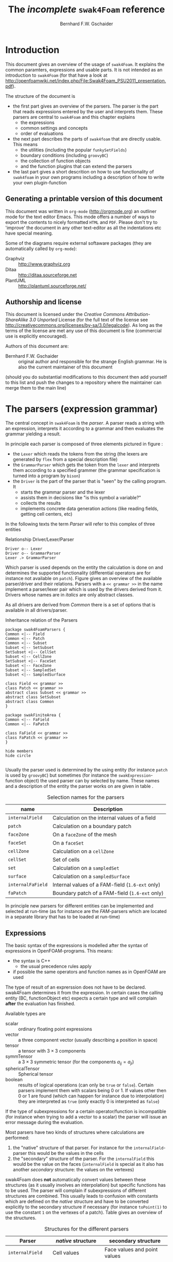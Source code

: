 #+LATEX_HEADER: \usepackage{float} \usepackage{hyperref} \usepackage{utopia}
#+TITLE: The /incomplete/ =swak4Foam= reference
#+AUTHOR: Bernhard F.W. Gschaider
#+LATEX: \listoffigures
#+LATEX: \listoftables

* Introduction
  This document gives an overview of the usage of =swak4Foam=. It
  explains the common paramters, expressions and usable parts. It is
  not intended as an introduction to =swak4Foam= (for that have a look
  at
  http://openfoamwiki.net/index.php/File:Swak4Foam_PSU2011_presentation.pdf).

  The structure of the document is
  - the first part gives an overview of the parsers. The parser is the
    part that reads expressions entered by the user and interprets
    them. These parsers are central to =swak4Foam= and this chapter
    explains
    - the expressions
    - common settings and concepts
    - order of evaluations
  - the next part describes the parts of =swak4foam= that are directly
    usable. This means
    - the utilities (including the popular =funkySetFields=)
    - boundary conditions (including =groovyBC=)
    - the collection of function objects
    - and the function plugins that can extend the parsers
  - the last part gives a short descrition on how to use functionality
    of =swak4foam= in your own programs including a description of
    how to write your own plugin-function
** Generating a printable version of this document
   This document was written in =org-mode= (http://orgmode.org) an
   outliner mode for the text editor Emacs. This mode offers a number
   of ways to export the contents to nicely formatted =HTML= and
   =PDF=. Please don't try to 'improve' the document in any other
   text-editor as all the indentations etc have special meaning.

   Some of the diagrams require external softaware packages (they are
   automatically called by =org-mode=):
   - Graphviz :: http://www.graphviz.org
   - Ditaa :: http://ditaa.sourceforge.net
   - PlantUML :: http://plantuml.sourceforge.net/
** Authorship and license
   This document is licensed under the /Creative Commons
   Attribution-ShareAlike 3.0 Unported/ License (for the full text of
   the license see
   [[http://creativecommons.org/licenses/by-sa/3.0/legalcode]]). As long
   as the terms of the license are met any use of this document is
   fine (commercial use is explicitly encouraged).

   Authors of this document are:
   - Bernhard F.W. Gschaider :: original author and responsible for
        the strange English grammar. He is also the current
        maintainer of this document
   (should you do substantial modifications to this document then add
   yourself to this list and push the changes to a repository where
   the maintainer can merge them to the main line)
* The parsers (expression grammar)
  The central concept in =swak4Foam= is the /parser/. A parser reads a
  string with an expression, interprets it according to a grammar and
  then evaluates the grammar yielding a result.

  In principle each parser is composed of three elements pictured in
  figure \ref{fig:driverLexerParser}:
  - the =Lexer= which reads the tokens from the string (the lexers are
    generated by =flex= from a special description file)
  - the =GrammarParser= which gets the token from the =lexer= and
    interprets them according to a specified grammer (the grammar
    specification is turned into a program by =bison=)
  - the =Driver= is the part of the parser that is "seen" by the
    calling program. It
    - starts the grammar parser and the lexer
    - assists them in decisions like "is this symbol a variable?"
    - collects the results
    - implements concrete data generation actions (like reading
      fields, getting cell centers, etc)
  In the following texts the term /Parser/ will refer to this complex
  of three entities
  #+CAPTION: Relationship Driver/Lexer/Parser
  #+LABEL: fig:driverLexerParser
#+begin_src plantuml :file parserDriverLexer.png
Driver o-- Lexer
Driver o-- GrammarParser
Lexer .> GrammarParser
#+end_src

#+RESULTS:
[[file:parserDriverLexer.png]]

  Which parser is used depends on the entity the calculation is done
  on and determines the supported functionality (differential
  operators are for instance not available on =patch=). Figure
  \ref{fig:parserRelations} gives an overview of the available
  parser/driver and their relations. Parsers with a =<< grammar >>= in
  the name implement a parser/lexer pair which is used by the drivers
  derived from it. Drivers whose names are in /italics/ are only
  abstract classes.

  As all drivers are derived from /Common/ there is a set of options
  that is available in all drivers/parser.

  #+CAPTION: Inheritance relation of the Parsers
  #+LABEL: fig:parserRelations
#+begin_src plantuml :file parserRelationships.png
package swak4FoamParsers {
Common <|-- Field
Common <|-- Patch
Common <|-- Subset
Subset <|-- SetSubset
SetSubset <|-- CellSet
Subset <|-- CellZone
SetSubset <|-- FaceSet
Subset <|-- FaceZone
Subset <|-- SampledSet
Subset <|-- SampledSurface

class Field << grammar >>
class Patch << grammar >>
abstract class Subset << grammar >>
abstract class SetSubset
abstract class Common
}

package swakFiniteArea {
Common <|-- FaField
Common <|-- FaPatch

class FaField << grammar >>
class FaPatch << grammar >>
}

hide members
hide circle

#+end_src

#+RESULTS:
[[file:parserRelationships.png]]

  Usually the parser used is determined by the using entity (for
  instance =patch= is used by =groovyBC=) but sometimes (for instance
  the =swakExpression=-function object) the used parser can by
  selected by name. These names and a description of the entity the
  parser works on are given in table \ref{tab:selectionNames}.

  #+CAPTION: Selection names for the parsers
  #+LABEL: tab:selectionNames
  | name              | Description                                     |
  |-------------------+-------------------------------------------------|
  | =internalField=   | Calculation on the internal values of a field   |
  | =patch=           | Calculation on a boundary patch                 |
  | =faceZone=        | On a =faceZone= of the mesh                     |
  | =faceSet=         | On a =faceSet=                                  |
  | =cellZone=        | Calculation on a =cellZone=                     |
  | =cellSet=         | Set of cells                                    |
  | =set=             | Calculation on a =sampledSet=                   |
  | =surface=         | Calculation on a =sampledSurface=               |
  | =internalFaField= | Internal values of a FAM-field (=1.6-ext= only) |
  | =faPatch=         | Boundary patch of a FAM-field (=1.6-ext= only)  |

  In principle new parsers for different entities can be implemented
  and selected at run-time (as for instance are the /FAM/-parsers
  which are located in a separate library that has to be loaded at
  run-time)
** Expressions
   The basic syntax of the expressions is modelled after the syntax of
   expressions in OpenFOAM-programs. This means:
   - the syntax is C++
     - the usual precedence rules apply
   - if possible the same operators and function names as in OpenFOAM
     are used
   The type of result of an exprerssion does not have to be
   declared. swak4Foam determines it from the expression. In certain
   cases the calling entity (BC, functionObject etc) expects a certain
   type and will complain *after* the evaluation has finished.

   Available types are
   - scalar :: ordinary floating point expressions
   - vector :: a three component vector (usually describing a position
               in space)
   - tensor :: a tensor with $3 \times 3$ components
   - symmTensor :: a $3 \times 3$ symmetric tensor (for the components
                   $a_{ij}=a_{ji}$)
   - sphericalTensor :: Spherical tensor
   - boolean :: results of logical operations (can only be =true= or
                =false=). Certain parsers implement them with scalars
                being $0$ or $1$. If values other then $0$ or $1$ are
                found (which can happen for instance due to
                interpolation) they are interpreted as =true= (only
                exactly $0$ is interpreted as =false=)

   If the type of subexpressions for a certain operator/function is
   incompatible (for instance when trying to add a vector to a scalar)
   the parser will issue an error message during the evaluation.

   Most parsers have two kinds of structures where calculations are
   performed:
   1. the "native" structure of that parser. For instance for the
      =internalField=-parser this would be the values in the cells
   2. the "secondary" structure of the parser. For the =internalField=
      this would be the value on the faces (=internalField= is special
      as it also has another /secondary/ structure: the values on the
      vertexes)
   swak4Foam does *not* automatically convert values between these
   structures (as it usually involves an interpolation) but specific
   functions has to be used. The parser will complain if
   subexpressions of different structures are combined. This usually
   leads to confusion with constants which are defined on the /native/
   structure and have to be converted explicitly to the secondary
   structure if necessary (for instance =toPoint(1)= to use the
   constant =1= on the vertexes of a patch). Table
   \ref{tab:structures} gives an overview of the structures.

   #+CAPTION: Structures for the different parsers
   #+LABEL: tab:structures
   | Parser            | /native/ structure      | secondary structure            |
   |-------------------+-------------------------+--------------------------------|
   | =internalField=   | Cell values             | Face values and point values   |
   | =patch=           | Face values             | Point values                   |
   | =faceZone=        | Face values             | none                           |
   | =cellZone=        | Cell values             | none                           |
   | =faceSet=         | Face values             | none                           |
   | =cellSet=         | Cell values             | none                           |
   | =set=             | Values on sample points | none                           |
   | =surface=         | Values on the facets    | vertices - not yet implemented |
   | =internalFaField= | Area (face) values      | Edge values                    |
   | =faPatch=         | Edge values             | Point values                   |

   The following sections describe the basic concepts of the
   expressions.
*** Constants and type building
    This applies to all types of expressions.

    Numeric constants can be written in any form they can be written
    in C++/OpenFOAM. Just a few examples: =42=, =3.1415=, =6.66e2= etc

    The symbol =pi= is $\pi$.

    Vector values can be constructed using the keyword =vector= and
    three scalar values (which can be constants or expressions that
    yield a scalar): for instance =vector(1,2,3)= or
    =vector(1,pos().x,0)=.

    Tensors are constructed with the keyword =tensor= and 9 scalar
    values for the components.

    Symmetric tensors are constructed using the keyword =symmTensor=
    and the 6 components $a_{xx}$, $a_{xy}$, $a_{xz}$, $a_{yy}$,
    $a_{yz}$ and $a_{zz}$.

    Spherical tensors are constructed using =sphericalTensor= and one
    scalar value.

    If no field or variable with the name =I= exists then this gives
    the unit tensor.

    The logical constants =true= and =false= are available
*** Operators
    These operators are implemented for all the parsers (the usual
    precedence-rules apply):
    - =+ - * /= :: Arithmetic operations
    - =&= :: Inner product for vectors and tensors
    - =^= :: Cross product of two vectors
    - =%= :: Modulo operator. The implementation of this operator
             differs from the usual implementations: for an expression
             =a%b= the function is defined in the range
             $\frac{-b}{2}<x<\frac{b}{2}$ as $x$ (not as usual in the
             range $0<x<b$)
    - =&& ||= :: The logical /and/ and /or/ operators
    - =!= :: Logical negation
    - ~< > >= <=~ :: Comparisons
    - ~== !=~ :: Equality and inequality-operators
    - =? := :: /if-then-else/-operator. An expression =a ? b : c=
               means "if the logical expression =a= is =true= the
               value of expression =b= is used. Otherwise the value of
               expression =c="
    In addition there are two unary operators:
    - =-= :: gives the negative of an expression
    - - =*= :: the /Hodge dual/ of a tensor expression
**** Component operator =.=
     For the data types with multiple components the single components
     can be accessed as scalar with the operator =.= and the number of
     the component after the expression (for instance =U.x= gives the
     x-component of the field =U=). Table \ref{tab:components} gives
     an overview of the components of the various types
     #+CAPTION: Component names for the data types
     #+LABEL: tab:components
     | Data type          | Components                       |
     |--------------------+----------------------------------|
     | Vector             | x y z                            |
     | Tensor             | xx xy xz yx yy yz zx zy zz x y z |
     | Symmetrical tensor | xx xy xz yy yz zz                |
     | Spherical tensor   | ii                               |
     For the tensor types there is also the "component" =T= that
     transposes the tensor (=A.T= gives the transposed tensor for =A=)

     =x=, =y= and =z= for tensors are the rows as vectors.
*** Mathematical functions available in all parsers
    The mathematical functions described in the /Programmers Guide/
    are implemented in all parsers:
    - mag(x) :: Absolute value $|x|$. Implemented for all
                types. Yields a scalar
    The following functions only work for scalars:
    - pow(x,y) :: Power $x^y$. Only implemented for scalars
    - exp(x) :: Exponential function $e^x$
    - log(x) :: Natural logarithm
    - log10(x) :: Logarithm with the base 10
    - sin, cos, tan :: Usual trigonometric functions
    - asin, acos, atan :: Inverse trigonometric functions
    - sinh, cosh, tanh :: Hyperbolic functions
    - asinh, acosh, atanh :: Inverse hyperbolic functions
    - sqr(x) :: Square $x^2$
    - magSqr(x) :: Square of the magnitude $|x|^2$
    - sqrt(x) :: Square root $\sqrt{x}$
    - erf(x) :: Error function
    - erfc(x) ::Complement error function
    - besselJ0, besselJ1, besselY0, besselY1 :: Bessel-functions
    - lgamma :: Logarithm gamma function
    These functions depend on the sign of a scalar:
    - positive(x) :: $1$ if $0\leq x$. $0$ otherwise
    - negative(x) :: $1$ if $x < 0$. $0$ otherwise
    - sign(x) :: $1$ if $x$ is positive. $-1$ if it is negative
    These functions act on tensors:
    - diag :: returns a vector with the diagonal elements
    - tr :: Trace of the tensor
    - dev :: Deviatoric component
    - dev2 :: Deviatoric component times two
    - symm :: Symmetric component
    - twoSymm :: Symmetric component times two
    - skew :: Skew-symmetric component
    - det :: Determinant
    - cof :: Cofactors
    - inv :: Inverse
    - sph :: Spherical part of a tensor
    - eigenValues :: Return a vector with the eigenvalues of the
                     tensor. Sorted by ascending magnitude
    - eigenVectors :: Return a tensor with the eigenvectors of the tensor
                      in the rows. Sorted by ascending magnitude
                      of the eigenvalue
    These functions examine the whole fields (in parallel over all
    processors) and return a field which has one value anywhere:
    - max(x) :: maximum of the field (for types with multiple components
             it return the maximum of each component)
    - min(x) :: the minimum
    - maxPosition(x) :: Only defined for scalar expressions. A vector
                     with the position where the maximum value is found
    - minPosition(x) :: Like =maxPosition= but with the minimum
    - sum :: the sum of all the field values
    - average :: the average of the field values
    There are also binary forms:
    - min(x,y) :: Gives back a field that in each "cell" has the
                  minimum of =x= and =y= in that cell
    - max(x,y) :: Same for the maximum
    These functions build on the random numbers available in OpenFOAM:
    - rand :: A random number that is uniformly distributed in the
              range $[0,1)$. It *can* take an integer argument that
              will act as a seed to the random function (if unset the
              seed $0$ is used) but with the number of the current
              timestep added (so that the random distribution is
              different at each time-step but still reproducible)
    - randFixed :: Similar to =rand= but the distribution of the
                   random numbers will stay the same for all
                   time-steps
    - randNormal :: A Gauss-normal distributed random number (seed can
                    be provided). Different at each time-step
    - randNormalFixed :: Like =randNormal= but fixed in time
    These functions are always available. They are not "mathematical"
    but help identify certain entities:
    - id :: the identification number of an element (for instance the
            cell number for an =internalField=). This number is only
            unique on each processor
    - cpu :: The processor number an element on is for a parallel run
*** OpenFOAM-specific functions
    The following functions are not available in all parsers. In the
    description in brackets there will be a shorthand description of
    the parsers in which it will be available (mind: for the subset
    parser this doesn't mean that all drivers actually support this
    function: for instance does the volume function =vol()= not make
    sense for face zones. Calling this function will result in an
    error message). Table \ref{tab:parsershorthand} lists the short
    descriptions.
    #+CAPTION: Shorthand for the parsers
    #+LABEL: tab:parsershorthand
    | Parser            | Shorthand |
    |-------------------+-----------|
    | =internalField=   | F         |
    | =patch=           | P         |
    | =subset=          | S         |
    | =faInternalField= | FF        |
    | =faPatch=         | FP        |
**** Information about the mesh
     These functions give information about the mesh and are used
     without arguments:
     - pos() :: Position of the native structures of the parser (for
                instance cell centers for =internalField=) (F, P, S,
                FF, FP)
     - vol() :: Cell volumes (F, S)
     - area() :: Face area as a scalar (F, P, S, FF)
     - pts() :: Positions of the vertices (F, P, S, FP)
     - fpos() :: Positions of the faces/edges between cells (F, FF)
     - fproj() :: surface field with the projection of the face onto
                  the Cartesian coordinates (F, FF)
     - face() :: Face vectors (F, FF)
     - dist() :: Scalar field that gives the distance to the nearest
                 wall (using =wallDist=) (F, P)
     - nearDist() :: Scalar field that gives the distance to the
                     nearest wall (using =nearWallDist=)(F)
     - rdist() :: A field with the distances from a given vector
                  (shorthand for =mag(pos()-v)=) (F, P, FF)
     - length() :: Edge length (FF, FP)
     - Sf() :: Surface vectors (P, S, FP)
     - Cn() :: Neighbour cell center position (P)
     - Fn() :: Neighbour face center position (FP)
     - delta() :: Cell center to face center vector (P, FP)
     - weights() :: Patch weighting factors (P, FP)
     - normal() :: Normal vectors (P, S, FP)
     These functions are only available in the =internalField=-parser
     and identify cells, faces or points belonging to a certain
     group. Most of them take a name as an argument. The result is a
     boolean field:
     - set(name) :: =True= for all cells in the cell-set =name=
     - zone(name) :: =True= for all cells in the cell-zone =name=
     - fset(name) :: =True= for all faces in the face-set =name=
     - fzone(name) :: =True= for all faces in the face-zone =name=
     - pset(name) :: =True= for all points in the point-set =name=
     - pzone(name) :: =True= for all points in the point-zone =name=
     - onPatch(name) :: =True= for all faces on the patch =name=
     - internalFace() :: =True= for all faces which are *not* on a patch
     This function is only implemented for the Subset-parser:
     - flip() :: For face-zones and face-Sets this gives the
                 orientation of the face. $1$ if the face is oriented
                 in the "right" direction, $-1$ if not. Used to get
                 consistent mass flows etc across these sets/zones
**** Information about time
     Some special functions implemented in all parsers:
     - oldTime(fieldName) :: value of a field at the last time
     - deltaT() :: Scalar field with the current time-step size
     - time() :: Scalar field with the current time
**** Differential operators
     The differential operators are only available in the
     =internalField=-parser. They are available in various forms. In
     the following list an argument like =cellExpr= means "an
     expression of any type defined in a cell", an argument
     =faceScalar= means "only a scalar defined on a face is valid
     here"
     - div(cellExpr) :: Divergence of tensor and vector fields
     - div(faceScalar,cellExpr) :: Divergence with a "face flux"
     - div(faceExpr) :: Divergence of a value defined on faces
     - grad(cellExpr) :: Gradient
     - curl(cellVector) :: Curl of a vector field
     - magSqrGradGrad(cellScalar) :: Whatever the name says
     - snGrad(cellExpr) :: Surface normal defined on the faces
     - laplacian(faceScalar,cellExpr) :: Laplacian with an
          inhomogeneous constant defined on the faces
     - laplacian(cellScalar,cellExpr) :: Laplacian with an
          inhomogeneous constant defined in the cells
     - laplacian(cellExpr) :: Laplacian without a constant
     - ddt(cellFieldName) :: this only works for fields for which the last
                         time-step is stored. Time derivative
     - d2dt2(cellFieldName) :: Second time derivative
     - meshPhi(cellVector) :: Additional flux by the mesh movement
     - meshPhi(cellScalar,cellVector) :: Additional flux
     - flux(faceScalar,cellExpr) :: Flux
     These functions give the explicitly discretized form. For a more
     detailed explanation see the /Programmers Guide/.

     The above functions are also implemented (if appropriate) in the
     =faInternalField=. Additionally these functions are implemented
     there:
     - lnGrad(areaExpr) :: Like =snGrad=
**** Functions that interpolate
     These functions interpolate fields between the native and the
     secondary structure of a parser
     - interpolate(cellExpr) :: Interpolates to the faces (F, FF)
     - interpolateToPoint(cellExpr) :: Interpolates to points (F)
     - interpolateToCell(pointExpr) :: Interpolates to the cells (F)
     - toPoint(faceExpr) :: To the point values (P, S, FP)
     - toFace(pointExpr) :: To the cell values (P, S, FP)
     These functions are not strictly interpolations, but are used to
     calculate a cell value from a face value. They are
     described in detail in the /Programmers Guide/:
     - integrate(faceExpr) :: Integrate over the faces(F, FF)
     - surfSum(faceExpr) :: Sum the values on the faces(F, FF)
     - faceAverage(faceExpr) :: Average of the face values(F, FF)
     - reconstruct(faceScalar) :: Reconstruct a vector field from the
          face fluxes (F)
     These two functions are for quickly generating constant fields:
     - surf(scalar) :: Generate a constant face-field (no
                       interpolation necessary) (F, FF)
     - point(scalar) :: Generate a constant point-field (F)
**** Other fields
     These functions take a field name and return a field from another
     place. They are only available in the patch parser:
     - internalField(fieldName) :: Get the value of the field on the
          neighbouring internal cells(P, FP)
     - neighbourField(fieldName) :: For a coupled patch get the value
          of the internal field of the coupled patch (P, FP)
     These functions are only available if the patch has been defined
     as a =mappedPatch= (=directMappedPatch= in OpenFOAM before 2.0)
     or a subclass in the =boundary=-file:
     - mapped(fieldName) :: For a mapped patch get the value of the
          field "on the other side" (P)
     - mappedInternal(fieldName) :: Similar but get the value of the
          internal field "on the other side" (P)
     This function is the only "differential operator" defined on
     patches:
     - snGrad(fieldName) :: Gradient of the field =name= in the
          surface normal direction (P, FP)
*** Valid names
    Valid names in swak4Foam start with either a letter or =_= and
    continue with any number of letters, digits or =_=.

    OpenFOAM allows the definition of names that have other
    characters too (like =:= or =-=). In that case these fields can
    be accessed using the =aliases=.
*** Variables and fields
    Names that are not functions specified in the grammar can be a
    number of things. It is tested for a number of other things (the
    first matching thing is used) and only when nothing of that name
    is found an error is raised:
    1. The name of another mesh. This is only available in the
       Field-Parser and will be discussed below
    2. A timeline. This is an object where a scalar is specified as a
       function of time. The current simulation time is used.

       For the specification see the discussion of the
       =timelines=-entry below
    3. A lookup table. This works like a timeline but a scalar (that
       can be different in each "cell") has to be specified between
       =(= and =)=

       For details see the discussion of =lookuptables= below
    4. A field or a variable. Fields are =GeometricFields= that are
       usually declared and used by the OpenFOAM-solver. Depending on
       the application they are either
       - looked up in memory
       - looked up on disc and read in (in this case they *may* be
         cached in memory)
       Variables are intermediate values that have been assigned a
       name and are stored in memory (more on the declaration of those
       below.)

       The usual lookup order rules are (but you shouldn't rely on
       them anyway and give variables etc names that do not "shadow"
       regular fields):
       1. Variable of same name and type is found before a field
       2. Data types are searched in this order: scalar, vector,
          tensor, symmetrical tensor, spherical tensor
       3. Native structure before secondary structure

       Before looking for a field the =aliases= table is checked and
       if the current name is found there instead the /real name/
       defined for that alias is searched. This allows accessing
       fields that have names with characters that are not valid for
       swak-names.
    5. Names of plugin-functions. The concept of plugin-functions is
       described below
**** Fields from other meshes
     If another mesh named =other= has been specified in the field
     parser (how to specify that see below) then the expression
     =other(field)= tries to find =field= on the other mesh and uses
     the values in the expression (if necessary it interpolates the
     field to the local mesh. All the usual problems associated with
     interpolation may occur).

     This mechanism does *not* allow the specification of an
     arbitrary expression on the other mesh. That would be possible
     with a (yet unwritten) plugin-function.
**** Types of variables
     Once a variable has been set for a parser subsequent evaluations
     can access its value. The variable can be set multiple times
     during a timestep. At the end of a timestep the value is lost (so
     the variable has to be set before it can be used).

     There are two special flavors of variables that have to be
     specified beforehand and change the value that is read:
     - stored variables :: these variables keep their value to the
          next timestep so they can be used *before* they are set. An
          initial value for that variable has to be provided.
     - delayed variables :: If this variable is used at a time $t$
          then the value which that variable had at the time
          $t-t_{offset}$ will be used. If that time is before the
          start-time then a default value is used.

     If a variable sequence is evaluated multiple times during a
     timestep (for instance because there is a sub-iteration cycle in
     the solver and a boundary condition is evaluated multiple times)
     then these variables behave each time as if this was the first
     time during the time-step and only keep the last value they were
     assigned for the next time-step. This makes it for instance
     possible to accumulate things like a mass-flow in a stored
     variable without bothering how many sub-iterations the
     non-orthogonal corrector did.

     There are two additional flavors of variables for advanced
     usage. They only make sense for global variables and the types
     have to be specified before they are first used:
     - StackExpressionResult :: this variable starts with a size of
          $0$. If a value is assigned than the *uniform* value is
          appended to this variable (making it grow from a size of
          $N$ to $N+1$). The purpose of this variable is collecting
          multiple values. At the end of a time-step the size of the
          variable is reset to $0$
     - StoredStackExpressionResult :: like =StackExpressionResult=
          but the value is not erased between time-steps. Purpose of
          this variable is collecting a timeline of a single value
          (for instance to check convergence)
**** Global variables
     There is also the possibility to access global variables. These
     variables are organized in /scopes/ which are a collection of
     variables. Scopes are only accessed if specified so in the
     parser. This avoids reading unneeded global variables.There are
     function objects that can set the values of global variables.
*** Plugin functions
    Plugin functions are functions that can be added to the parsers
    by loading a dynamic library. They are added to a dynamic
    lookup-table and treated similar to the builtin functions. The
    difference in the behavior is that they are *not* polymorphic:
    that means that the type of the arguments and the return value
    are fixed. While for instance the function =mag(x)= works for
    various types of =x= (scalar, vector, tensor ...) for a plugin
    function =foo(x)= the type of =x= is fixed.

    There are two basic types for arguments:
    - primitive types :: these are constant values (no expressions
         possible) of simple types that can be parsed by the usual
         =Istream=-mechanism in OpenFOAM. The possible primitive
         types are
      - word :: simple names
      - string :: character strings enclosed by ""
      - scalar :: real values
      - bool :: =true= or =false=
      - label :: integer values
      - vector :: three values enclosed by =()=
    - parsed values :: these are values returned by a swak-parser (it
                       does not necessarily have to be the same parser
                       type as the calling one. For instance a
                       plugin-function for a patch-parser can have an
                       argument that is the result of an expression on
                       the internal field)

    The first time a parser of a specific type (the field parser for
    instance) is used and there are plugin-functions registered for
    that parser then a list of the available functions and there
    arguments are printed to the standard output. The information
    given for each function is
    - the name
    - type of the return value
    - the arguments with type and a name that should give a hint on
      their meaning. The type consists of
      - the name of the parser (or =primitive= if a primitive value is
        expected) as given in table \ref{tab:selectionNames}
      - the type expected from that parser
    separated by a =/=.

    One example is the following output:
: "Loaded plugin functions for 'FieldValueExpressionDriver':"
:   lcFaceMaximum:
:     "volScalarField lcFaceMaximum(internalField/surfaceScalarField faceField)"
:  psiChem_RR:
:    "volScalarField psiChem_RR(primitive/word speciesName)"
    This means that there is a function =lcFaceMaximum= that returns
    a =volScalarField= and takes a value of type =surfaceScalarField=
    as the argument. The function =psiChem_RR= takes the name of a
    species as the argument.

    If the evaluation of parameter expression fails the location in
    this expression will be given. Also the location in the
    expression that called the plugin-function (in fact the whole
    stack if this expression is part of another plugin-function call)
** Parameters
   Usually parsers are getting their configuration parameters from an
   OpenFOAM dictionary (the only exceptions that a non-programming
   user will encounter are the utilities). For the most commonly used
   cases these are:
   - groovyBC :: the sub-dictionary that has the boundary condition
                 specification (rule of thumb: the one that the =type=
                 is specified in)
   - function objects :: the sub-dictionary that specifies the
        details of the function object (also the one with =type= in
        it)
   Some of the parameters are required, some are optional.

   *Note:* parameters like =expression= are *not* part of the parser
   specification but are part of the item using the parser. The
   parser "only" evaluates them.

   Description of the parameters are split in two parts:
   - parameters common to all parsers. This holds the majority of the
     parameters including variable specification
   - special parameters for concrete parsers
   If in the following descriptions a default value for a parameter
   is specified then the parameter is *not* required.
*** Common parameters
    Parameters for debugging the parser are:
    - debugCommonDriver :: Writes debugging information of the
         =Common= driver like variable evaluations etc. Makes output
         very verbose. Type: integer. Default: =0=
    - traceScanning :: Makes the machine-generated (by =flex=)
                       lexer-code output debugging information. Type:
                       Boolean. Default: =false=
    - traceParsing :: Makes the machine-generated (by =bison=)
                      parser-code output debugging information. Type:
                      Boolean. Default: =false=
    This option allows switching of warnings that point to a probable
    problem:
    - variableNameIdenticalToField :: if a variable is set to a name
         that is identical to the name of a that is already present in
         the current mesh then a warning is issued because this
         usually indicates a mix-up. If this option is set to =true=
         then no warning is given. Default: =false=
    These settings change the behavior of where fields are looked for
    by the parser. They may be overridden by the using application
    (for instance for =groovyBC= searching files on disk is
    counterproductive. For =funkySetFields= it is necessary):
    - searchOnDisc :: Search fields on the disc. Type:
                      Boolean. Default: =false=
    - searchInMemory :: Look for files in memory. Either this or
                        =searchOnDisc= has to be set. Type:
                        Boolean. Default: =true=
    - cacheReadFields :: If =searchOnDisc= is set and a file has been
         read from disc it is stored in memory to avoid disc access on
         subsequent read. Type: Boolean. Default: =false=
    This parameter defines the behavior of the =oldTime=-function:
    - prevIterIsOldTime :: If for a field no old-time value is
         stored, but one from a previous iteration then this is
         used. Type: Boolean. Default: =false=
    These parameters are optional and are used for specifying
    timelines and lookup tables to be used in expressions. The only
    difference between them is how they are used but the
    specification syntax is the same:
    - timelines :: Single time-dependent values (for instance an
                   in-flow velocity). The format of this is "a list of
                   dictionaries". There is only one entry in that
                   dictionary that is "swak-specific":
      - name :: name of the timeline. The timeline will
                be accessed under that name in
                expressions.
	           The other parameters depend on the
                   =interpolationTable=-class of OpenFOAM:
      - fileName :: The name of the data file
      - outOfBounds :: How to behave if an argument outside of the
                       specified data is given (for instance fail with
                       an error)
      - readerType :: Type of the reader. Currently only two types
                      are supported:
	- openFoam :: the regular OpenFOAM-format which
                      is a list of value pairs: time
                      and value
	- csv :: Comma separated values format. This format requires
                 addition parameters.
        The default value is =openFOAM=

        The following options are only required for the =csv=-format
      - hasHeaderLine :: Whether the file has a header line that
                         should be skipped before the actual data
                         begins
      - timeColumn :: number of the column of the data that holds the
                      time. Note: the first column has the number $0$
                      (C-convention)
      - valueColumns :: List with the column numbers that hold the
                        actual data. Length of the list has to be the
                        number of components in the data type (scalar:
                        1, vector: 3, tensor: 9)
      - separator :: Character that separates the data values in a
                     line. Default: a comma
    - lookuptables :: Single values that depend on another variables
                      (for instance a temperature-dependent thermal
                      conductivity). Specified exactly like
                      =timelines= but when used a scalar expression
                      has to be provided.
    This optional parameter can be used to define aliases for field
    and set names:
    - aliases :: This is a dictionary that has the information which
                 /real/ field name belongs to an alias name. Alias
                 names got to conform to the standard for
                 swak-names. Real names are according to the
                 OpenFOAM-standard (which allows more characters)
**** General variable specification
     Variables are specified by the parameter =variables=. If this
     parameter is not set then no variables are accessible. The value
     of the parameter can have two forms: either a single string or a
     list of strings (which is just syntactic sugar to make the
     variable list more readable). Inside the strings single variable
     specifications are separated by =;= (semicolons). *Note*: the
     last variable specification also has to be terminated by a
     semicolon!

     The variables will be evaluated in the order they are
     declared. A variable can be assigned a value more than once.

     The regular variable assignment is of the form
: varName=expression;
     which assigns the result of the =expression= to the variable
     =varName=. The evaluation of =expression= happens with the
     current parser and the whole (probably inhomogeneous) solution
     is saved for further evaluations.

     But variables can also be evaluated on other entities and their
     value can be used in the /local/ parser. This evaluation of
     /external expressions/ is triggered by ={}= after the variable
     name like this:
: varName{parserType'name/regionName}=expression
     This means that =expression= is evaluated with the parser
     specified between ={}=. The form given above is the most general
     form. The specification of the =regionName= is only needed in
     multi-mesh cases if another mesh should be accessed. If omitted
     the current mesh is used. The =parserTypes= can be one of the
     parsers specified in table \ref{tab:selectionNames} and =name=
     selects the concrete entity the parser should work on (for
     instance the patch name or the name of the cell set). If the
     =parserType= is =patch= then it can be omitted and the
     specification of the patch name is sufficient:
: varName{patchName}=expression
     evaluates the =expression= on patch =patchName=.

     In the general case it is only possible to use external
     expressions if the expression yields a uniform value (for
     instance a sum) as a general way to interpolate from any entity
     to any other entity (for instance from a cell set to a patch) in
     a predictable, logical way  is not possible. So if the
     expression yields a non-uniform value then a warning is issued
     and the average is used.

     The only exception currently implemented is if the current patch
     is a =mapped= patch and the external expression is evaluated on
     the "partner patch". In this case the non-uniform result will be
     mapped to the local patch.
**** Special variables specifications
     The two optional values =storedVariables= and =delayedVariables=
     give swak a hint which variables should be treated special (for
     an explanation on how these variables work see above)

     =storedVariables= is a list of dictionaries that specify which
     variables should be stored. The two entries in that dictionary
     are
     - name :: the name of the variable. If a variable of that name
               is encountered during the evaluation of expressions or
               being assigned to then it is treated as a stored
               variable (which will keep its value until the next
               timestep)
     - initialValue :: if the variable is accessed before it has been
                       set, then this value is used
     In addition swak writes an additional entry (which is used for
     restarting) if the variables are written out (for instance in a
     =groovyBC=):
     - value :: the current value of the stored variable as a
                dictionary. Entries in that dictionary are (although
                they rarely have to be edited) are
       - valueType :: word describing the value (for instance =scalar=
                      meaning that the value is a list of scalars)
       - isPoint :: whether this value is defined on the /native
                    structure/ or the points
       - singleValue :: a boolean. If =true= the value is the same
                        for the whole list and therefor only a single
                        value is stored
       - value :: list with the actual values (type according to the
                  =valueType=)
     The optional list =delayedVariables= holds the information about
     those. The dictionaries hold the following information:
     - name :: the name of the delayed variable
     - delay :: how much the value is "delayed" between writing and
                reading
     - startupValue :: value to use if time is smaller that =delay=
                       (and therefor no values can be in the "pipeline")
     - storeInterval :: Interval in which values are actually stored
                        (the used delayed values will be linearly
                        interpolated between these values)
     And again:
     - value :: holds the current value for restarting purposes
**** Specification of global variables
     The optional entry =globalScopes= gives a list with the names of
     the global namespaces that are searched for global
     variables. These namespaces are searched in the order they are
     specified in this list
**** Specification of the mesh region
     If the case is a multi-region case then the mesh region for this
     parser can be specified. Otherwise the used region is
     context-dependent (usually the default mesh is used):
     - region :: Name of the mesh to be used
*** Parser-specific parameters
    Certain drivers/parsers have additional parameters.
**** Additional parameters of the field-parser
     This has only one additional parameter:
     - dimensions :: physical dimensions of the result. Depending on
                     the application this parameter may or may not be
                     used. Optional (otherwise the result is
                     dimensionless)
**** Additional parameter of the patch-driver
     The only additional parameter here is
     - mappingInterpolation :: A sub-dictionary with the interpolation
          schemes to be used if this is a mapped patch and mapping
          with interpolation is used. Optional. If unset this is an
          empty dictionary
     Also instances of this driver where it is not obvious from the
     context (for a =groovyBC= it is) a parameter to specify the name
     of the patch is needed:
     - patchName :: the name of the patch the parser works on
**** Additional parameters for the subset drivers
     The additional (optional) parameters for this class of drivers is
     concerned with what is happening if a field is undefined on the
     native structure:
     - autoInterpolate :: If this variable is =true= and for instance
          the parser works on faces and a field is *not* defined as a
          face-field but is defined as a volume-field then the driver
          will automatically interpolate the field to the faces. If
          the variable is =false= then the evaluation will
          fail. Default value: =false=
     - warnAutoInterpolate :: if this is =true= and =autoInterpolate=
          is =true= then every time a field is automatically
          interpolated a warning is issued. Default: =true=
**** Additional parameter for =cellSet= and =faceSet= drivers
     To specify which set the driver is working on one parameter is
     needed:
     - setName :: name of the cell or face-set
**** Additional parameter for =cellZone= and =faceZone= drivers
     To specify which zone the driver is working on one parameter is
     needed:
     - zoneName :: name of the cell or face-zone
**** Additional parameters for sampled set and sampled surfaces
     These two drivers have two parameters that determine how field
     values are mapped to them:
     - interpolate :: if this is =true= then the field values are
                      interpolated to the sample. Otherwise the field
                      is "only" sampled (the value of the nearest cell
                      is used). Default: =false=
     - interpolationType :: This parameter is only read if
          =interpolate= is =true=. This parameter determines how the
          interpolation should take place. There is no default value
          for this.
     Also there are parameters for each of the parsers that are used
     to look up the surface or the set in a repository (a database
     that swak has for these structures).
     - surfaceName :: name of the sampled surface the sampled driver
                      should work on
     - setName :: name of the sampled set to work with
     Adding sets and surfaces to the repositories can be done with
     appropriate function objects. If no surface with the name given
     by =surfaceName= is present then the specification of the
     surface is looked for:
     - surface :: a sub-dictionary with the specification of the
                  sampled surface (for details see the
                  OpenFOAM-documentation). This surface is added to the
                  repository under the name =surfaceName=

     A missing set =setName= is treated in the same way: The
     specification is looked for
     - set :: Specification of the sampled set

     For sampled surfaces two optional entries exist:
     - writeSurfaceOnConstruction :: if set to =true= the surface
          will be written when it is constructed at the current time
          in a subfolder =surfaceRepository=
     - autoWriteSurface :: if set to =true= the surface is written at
          every write-time in a subfolder =surfaceRepository=
     If one of the above options is set then the following option has
     to be set:
     - surfaceFormat :: format in which the surface should be written

     Similar optional entries exist for sampled sets:
     - writeSetOnConstruction :: if set to =true= the set
          will be written when it is constructed at the current time
          in a subfolder =setRepository=
     - autoWriteSet :: if set to =true= the set is written at
          every write-time in a subfolder =setRepository=
     If one of the above options is set then the following option has
     to be set:
     - setFormat :: format in which the set should be written
**** Additional parameters for the finite area (FAM) drivers
     The =faInternalField= driver adds the same parameter as the
     field-driver:
     - dimensions :: physical dimensions of the result
     The =faPatch= driver adds a parameter to determine the name of
     the patch:
     - faPatchName :: the name of the patch
** Information written for restarting
   Certain features of the parsers (especially stored and delayed
   variables) need to write information to allow an exact
   restart. For boundary conditions this is the standard behavior and
   there (for instance in =groovyBC=) that information is written to
   the field-file.

   For other items (especially function objects) no such facility
   exists automatically. If such a driver has data to write (but only
   then) it creates at write-time in the current time-folder a
   sub-folder =swak4Foam= in which it saves a dictionary whose file
   name is composed of the name of the function object and the type
   name of the driver. During a restart these files are read and
   stored and delayed variables are restored to the state they had at
   write them. If this is not the desired behavior these files can be
   deleted before restart.
* Usable parts
** Utilities
** Boundary conditions
** Function objects
** Function plugins
** Data entry
   The main library introduces a subtype of =DataEntry= that is
   selected under the name =swak= wherever data entries lie
   =constant=, =polynomial= etc are used. After that a dictionary with
   additional parameters is required. An example entry would look
   like this:
: flowRateProfile swak {
:     expression "exp(-t)";
:     independentVariableName t;
:     valueType patch;
:     patchName top;
:     integrationIntervalls 100;
: };
   Required entries in the dictionary are
   - expression :: the expression to be evaluated
   - independentVariableName :: the name of the independent variable
        that was passed during evaluation (usually this is the time)
   - valueType :: this determines the type of parser that is
                  used. Additional parameters for the initialization
                  may be needed and the usual entries like
                  =variables= are of course possible
   Only for integrations an additional parameter is needed
   - integrationIntervalls :: number of intervals the integration
        range is divided into.
* Programming
** Writing plugin-functions
** Adding new parsers
* Bits and pieces
  This section holds bits of documentation that will later be moved
  to different places when the parts in whose context it makes sense
  are written.

  But for the time being they are useful if they are *anywhere*
** Accumulations
   For function objects where a large number of values are to be
   broken down to a single value =swak4Foam= has the concept of
   accumulations. Usually a list of those is specified in a list
   =accumulations=. There is a number of possible values. Some of
   these are based on distributions. If the =weighted= variant is
   chosen then the meaning is the more physical one (for =weighted=
   the 'natural' weight of the quantity is used. For instance for
   cells the cell volume. Otherwise the weight $1$ is used). Some
   of these accumulations need a single floating point number as a
   parameter. This is simply added to the name. The added
   accumulations are:
   - min :: Minimum value
   - max :: Maximum value
   - sum :: Sum of the values
   - weightedSum :: sum of the quantity times the weight.
   - integrate :: Alias for =weightedSum=
   - average :: Average of the values
   - weightedAverage :: Weighted variant of =average=
   - median :: The value for which 50% of the distribution are
               smaller than this. More robust alternative to
               =average=
   - weightedMedian :: Weighted variant of =median=
   - quantile :: =quantile0.25= for instance is the value for which
                 25% of the distribution are smaller than it
   - weightedQuantile :: Weighted variant of =quantile=
   - range :: The difference of the quantile of $\frac{1+f}{2}$ and
              $\frac{1-f}{2}$. For instance =range0.9= gives the
              range in which 90% of the values are (from the quantile
              5% to 95%)
   - weightedRange :: Weighted variant of =range=
   - smaller :: The fraction of the distribution that is smaller
                than a given value
   - weightedSmaller :: Weighted variant of =smaller=
   - bigger :: The inverse of =smaller=
   - weightedBigger :: Weighted variant of =bigger=
   - size :: The size of the underlying entity (usually number of
             cells, faces, points). For types with more than one
             components all the components have the same value
   - weightSum :: Sum of the weights of the underlying
                  entity. Usually the volume oder the area of it.
